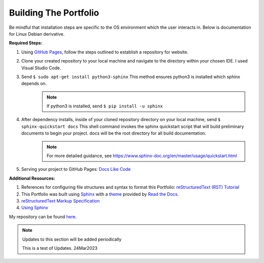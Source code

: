 ======================
Building The Portfolio
======================

Be mindful that installation steps are specific to the OS environment which the user interacts in. Below is documentation for Linux Debian derivative.

**Required Steps:**



1. Using `GitHub Pages <https://pages.github.com/>`_, follow the steps outlined to establish a repository for website.
2. Clone your created repository to your local machine and navigate to the directory within your chosen IDE. I used Visual Studio Code.
3. Send ``$ sudo apt-get install python3-sphinx`` This method ensures python3 is installed which sphinx depends on.
    .. note:: If python3 is installed, send ``$ pip install -u sphinx``

4. After dependency installs, inside of your cloned repository directory on your local machine, send ``$ sphinx-quickstart docs``  This shell command invokes the sphinx quickstart script that will build preliminary documents to begin your project. docs will be the root directory for all build documentation.
    .. note:: For more detailed guidance, see `<https://www.sphinx-doc.org/en/master/usage/quickstart.html>`_

5. Serving your project to GitHub Pages: `Docs Like Code <https://www.docslikecode.com/articles/github-pages-python-sphinx/>`_


**Additional Resources:**

1. References for configuring file structures and syntax to format this Portfolio: `reStructuredText (RST) Tutorial <https://www.devdungeon.com/content/restructuredtext-rst-tutorial-0>`_ 
2. This Portfolio was built using `Sphinx <https://github.com/readthedocs/sphinx_rtd_theme>`_ with a `theme <https://github.com/readthedocs/sphinx_rtd_theme>`_ provided by `Read the Docs <https://github.com/readthedocs/sphinx_rtd_theme>`_. 
3. `reStructuredText Markup Specification <https://docutils.sourceforge.io/docs/ref/rst/restructuredtext.html>`_ 
4. `Using Sphinx <https://www.sphinx-doc.org/en/master/usage/index.html>`_


My repository can be found `here <https://github.com/deber0>`_.

.. note:: Updates to this section will be added periodically

    This is a test of Updates. 24Mar2023